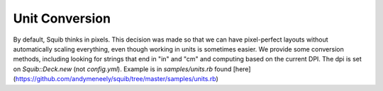 Unit Conversion
===============

By default, Squib thinks in pixels. This decision was made so that we can have pixel-perfect layouts without automatically scaling everything, even though working in units is sometimes easier. We provide some conversion methods, including looking for strings that end in "in" and "cm" and computing based on the current DPI. The dpi is set on `Squib::Deck.new` (not `config.yml`). Example is in `samples/units.rb` found [here](https://github.com/andymeneely/squib/tree/master/samples/units.rb)

